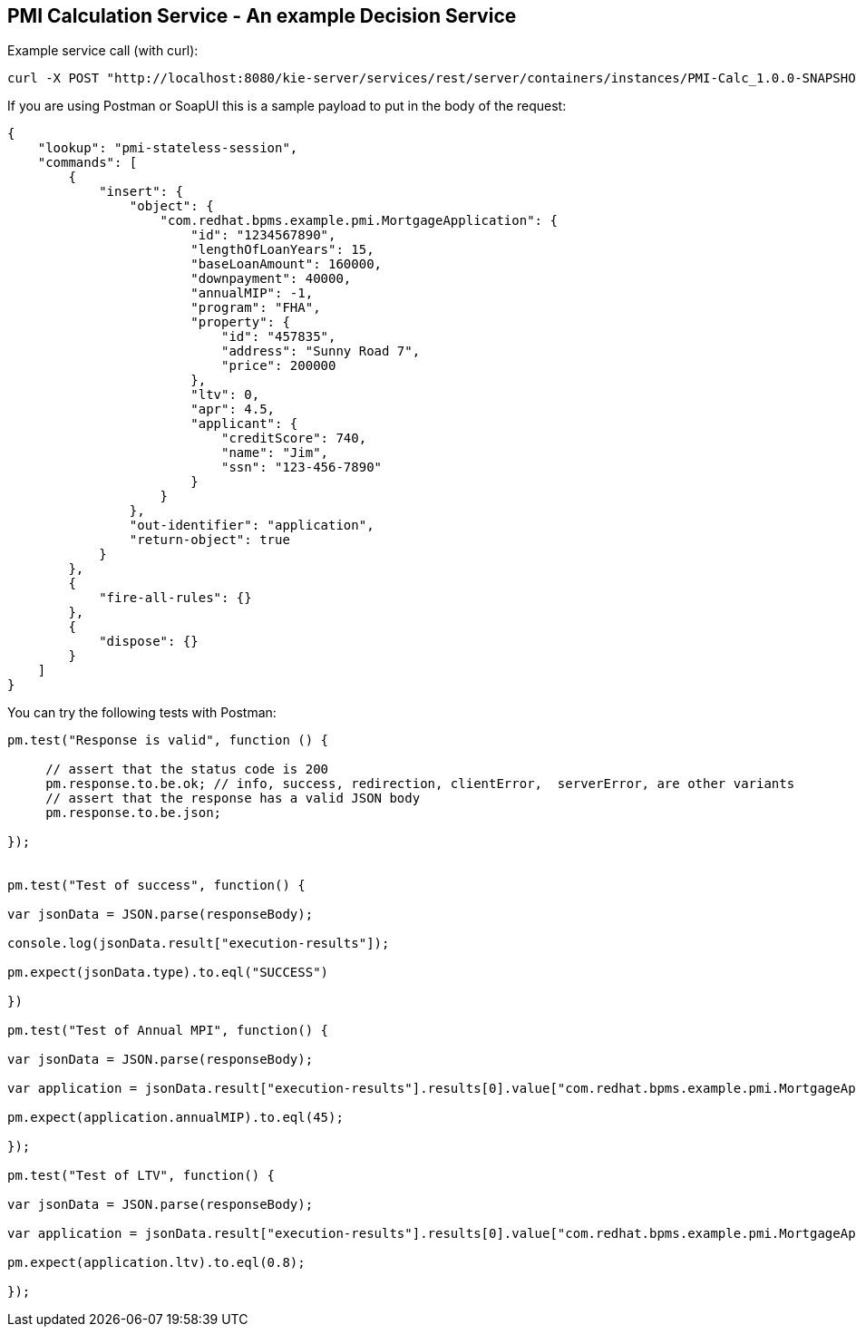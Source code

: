PMI Calculation Service - An example Decision Service
-----------------------------------------------------


Example service call (with curl):
[source,bash]
-----------------
curl -X POST "http://localhost:8080/kie-server/services/rest/server/containers/instances/PMI-Calc_1.0.0-SNAPSHOT" -H "accept: application/xml" -H "content-type: application/json" -d "{ \"lookup\": \"pmi-stateless-session\", \"commands\": [ { \"insert\": { \"object\": { \"com.redhat.bpms.example.pmi.MortgageApplication\": { \"id\": \"1234567890\", \"lengthOfLoanYears\": 15, \"baseLoanAmount\": 160000, \"downpayment\": 40000, \"annualMIP\": -1, \"program\": \"FHA\", \"property\": { \"id\": \"457835\", \"address\": \"Sunny Road 7\", \"price\": 200000 }, \"ltv\": 0, \"apr\": 4.5, \"applicant\": { \"creditScore\": 740, \"name\": \"Jim\", \"ssn\": \"123-456-7890\" } } }, \"out-identifier\": \"application\", \"return-object\": true } }, { \"fire-all-rules\": {} }, { \"dispose\": {} } ]}"
-----------------

If you are using Postman or SoapUI this is a sample payload to put in the body of the request:
[source,json]
-----------------
{
    "lookup": "pmi-stateless-session",
    "commands": [
        {
            "insert": {
                "object": {
                    "com.redhat.bpms.example.pmi.MortgageApplication": {
                        "id": "1234567890",
                        "lengthOfLoanYears": 15,
                        "baseLoanAmount": 160000,
                        "downpayment": 40000,
                        "annualMIP": -1,
                        "program": "FHA",
                        "property": {
                            "id": "457835",
                            "address": "Sunny Road 7",
                            "price": 200000
                        },
                        "ltv": 0,
                        "apr": 4.5,
                        "applicant": {
                            "creditScore": 740,
                            "name": "Jim",
                            "ssn": "123-456-7890"
                        }
                    }
                },
                "out-identifier": "application",
                "return-object": true
            }
        },
        {
            "fire-all-rules": {}
        },
        {
            "dispose": {}
        }
    ]
}
-----------------

You can try the following tests with Postman:
[source,javascript]
-----------------
pm.test("Response is valid", function () {
    
     // assert that the status code is 200
     pm.response.to.be.ok; // info, success, redirection, clientError,  serverError, are other variants
     // assert that the response has a valid JSON body
     pm.response.to.be.json; 
     
});


pm.test("Test of success", function() {

var jsonData = JSON.parse(responseBody);

console.log(jsonData.result["execution-results"]);

pm.expect(jsonData.type).to.eql("SUCCESS")
   
})

pm.test("Test of Annual MPI", function() {

var jsonData = JSON.parse(responseBody);

var application = jsonData.result["execution-results"].results[0].value["com.redhat.bpms.example.pmi.MortgageApplication"];

pm.expect(application.annualMIP).to.eql(45);

});

pm.test("Test of LTV", function() {

var jsonData = JSON.parse(responseBody);

var application = jsonData.result["execution-results"].results[0].value["com.redhat.bpms.example.pmi.MortgageApplication"];

pm.expect(application.ltv).to.eql(0.8);

});
-----------------